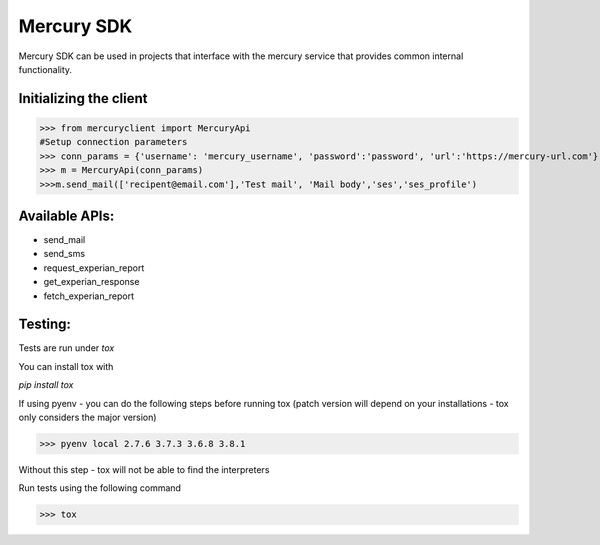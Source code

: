 ===========
Mercury SDK
===========

Mercury SDK can be used in projects that interface with the mercury service
that provides common internal functionality.

Initializing the client
-------------------------------
>>> from mercuryclient import MercuryApi
#Setup connection parameters
>>> conn_params = {'username': 'mercury_username', 'password':'password', 'url':'https://mercury-url.com'}
>>> m = MercuryApi(conn_params)
>>>m.send_mail(['recipent@email.com'],'Test mail', 'Mail body','ses','ses_profile')

Available APIs:
----------------------
- send_mail
- send_sms
- request_experian_report
- get_experian_response
- fetch_experian_report

Testing:
-------------
Tests are run under *tox*

You can install tox with

*pip install tox*

If using pyenv - you can do the following steps before running tox
(patch version will depend on your installations - tox only considers the major version)

>>> pyenv local 2.7.6 3.7.3 3.6.8 3.8.1

Without this step - tox will not be able to find the interpreters

Run tests using the following command

>>> tox
